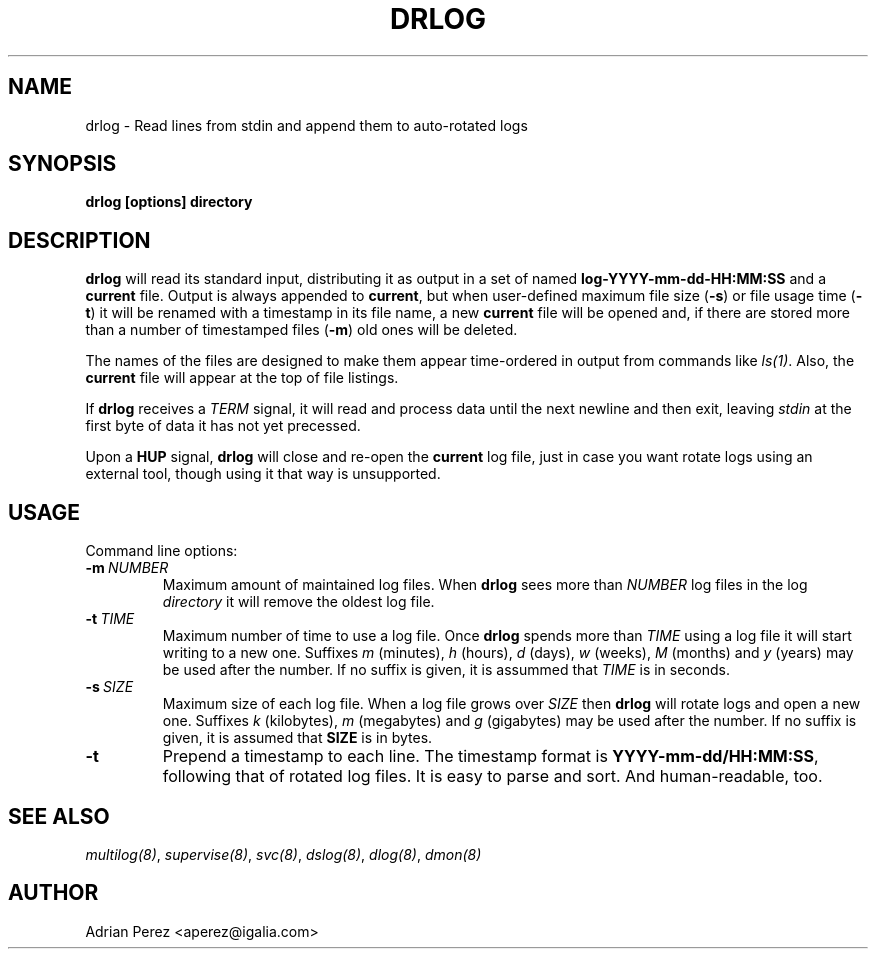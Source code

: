 .\" Man page generated from reStructeredText.
.
.TH DRLOG 8 "" "" ""
.SH NAME
drlog \- Read lines from stdin and append them to auto-rotated logs
.
.nr rst2man-indent-level 0
.
.de1 rstReportMargin
\\$1 \\n[an-margin]
level \\n[rst2man-indent-level]
level margin: \\n[rst2man-indent\\n[rst2man-indent-level]]
-
\\n[rst2man-indent0]
\\n[rst2man-indent1]
\\n[rst2man-indent2]
..
.de1 INDENT
.\" .rstReportMargin pre:
. RS \\$1
. nr rst2man-indent\\n[rst2man-indent-level] \\n[an-margin]
. nr rst2man-indent-level +1
.\" .rstReportMargin post:
..
.de UNINDENT
. RE
.\" indent \\n[an-margin]
.\" old: \\n[rst2man-indent\\n[rst2man-indent-level]]
.nr rst2man-indent-level -1
.\" new: \\n[rst2man-indent\\n[rst2man-indent-level]]
.in \\n[rst2man-indent\\n[rst2man-indent-level]]u
..
.SH SYNOPSIS
.sp
\fBdrlog [options] directory\fP
.SH DESCRIPTION
.sp
\fBdrlog\fP will read its standard input, distributing it as output in a set
of named \fBlog\-YYYY\-mm\-dd\-HH:MM:SS\fP and a \fBcurrent\fP file. Output is always
appended to \fBcurrent\fP, but when user\-defined maximum file size (\fB\-s\fP) or
file usage time (\fB\-t\fP) it will be renamed with a timestamp in its file name,
a new \fBcurrent\fP file will be opened and, if there are stored more than
a number of timestamped files (\fB\-m\fP) old ones will be deleted.
.sp
The names of the files are designed to make them appear time\-ordered in
output from commands like \fIls(1)\fP. Also, the \fBcurrent\fP file will appear at
the top of file listings.
.sp
If \fBdrlog\fP receives a \fITERM\fP signal, it will read and process data until
the next newline and then exit, leaving \fIstdin\fP at the first byte of data it
has not yet precessed.
.sp
Upon a \fBHUP\fP signal, \fBdrlog\fP will close and re\-open the \fBcurrent\fP
log file, just in case you want rotate logs using an external tool, though
using it that way is unsupported.
.SH USAGE
.sp
Command line options:
.INDENT 0.0
.TP
.BI \-m \ NUMBER
.
Maximum amount of maintained log files. When \fBdrlog\fP sees
more than \fINUMBER\fP log files in the log \fIdirectory\fP it will
remove the oldest log file.
.TP
.BI \-t \ TIME
.
Maximum number of time to use a log file. Once \fBdrlog\fP spends
more than \fITIME\fP using a log file it will start writing to a new
one. Suffixes \fIm\fP (minutes), \fIh\fP (hours), \fId\fP (days), \fIw\fP (weeks),
\fIM\fP (months) and \fIy\fP (years) may be used after the number. If no
suffix is given, it is assummed that \fITIME\fP is in seconds.
.TP
.BI \-s \ SIZE
.
Maximum size of each log file. When a log file grows over
\fISIZE\fP then \fBdrlog\fP will rotate logs and open a new one.
Suffixes \fIk\fP (kilobytes), \fIm\fP (megabytes) and \fIg\fP (gigabytes)
may be used after the number. If no suffix is given, it is
assumed that \fBSIZE\fP is in bytes.
.TP
.B \-t
.
Prepend a timestamp to each line. The timestamp format
is \fBYYYY\-mm\-dd/HH:MM:SS\fP, following that of rotated log files.
It is easy to parse and sort. And human\-readable, too.
.UNINDENT
.SH SEE ALSO
.sp
\fImultilog(8)\fP, \fIsupervise(8)\fP, \fIsvc(8)\fP, \fIdslog(8)\fP, \fIdlog(8)\fP, \fIdmon(8)\fP
.SH AUTHOR
Adrian Perez <aperez@igalia.com>
.\" Generated by docutils manpage writer.
.\" 
.
